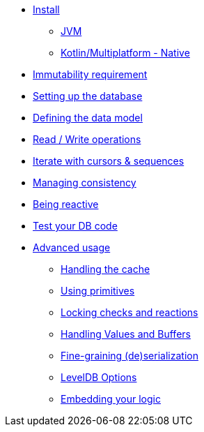 * xref:install.adoc[Install]
** xref:install.adoc#install-jvm[JVM]
** xref:install.adoc#install-kmp[Kotlin/Multiplatform - Native]
* xref:immutability.adoc[Immutability requirement]
* xref:setup-database.adoc[Setting up the database]
* xref:defining-data-model.adoc[Defining the data model]
* xref:operations.adoc[Read / Write operations]
* xref:iteration.adoc[Iterate with cursors & sequences]
* xref:consistency.adoc[Managing consistency]
* xref:reactive.adoc[Being reactive]
* xref:tests.adoc[Test your DB code]
* xref:advanced.adoc[Advanced usage]
** xref:advanced.adoc#handling-cache[Handling the cache]
** xref:advanced.adoc#using-primitives[Using primitives]
** xref:advanced.adoc#locking-check[Locking checks and reactions]
** xref:advanced.adoc#values-and-buffers[Handling Values and Buffers]
** xref:advanced.adoc#custom-serialization[Fine-graining (de)serialization]
** xref:advanced.adoc#leveldb-options[LevelDB Options]
** xref:advanced.adoc#middleware[Embedding your logic]
